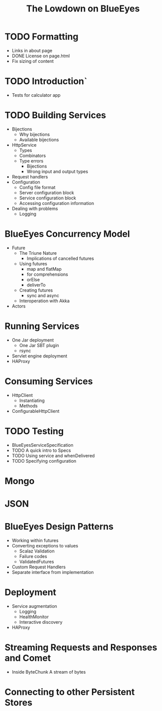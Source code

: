 #+TITLE: The Lowdown on BlueEyes
* TODO Formatting
  - Links in about page
  - DONE License on page.html
  - Fix sizing of content
* TODO Introduction`
  - Tests for calculator app
* TODO Building Services
 - Bijections
   - Why bijections
   - Available bijections
 - HttpService
   - Types
   - Combinators
   - Type errors
     - Bijections
     - Wrong input and output types
 - Request handlers
 - Configuration
   - Config file format
   - Server configuration block
   - Service configuration block
   - Accessing configuration information
 - Dealing with problems
   - Logging
* BlueEyes Concurrency Model
  - Future
    - The Triune Nature
      - Implications of cancelled futures
    - Using futures
      - map and flatMap
      - for comprehensions
      - orElse
      - deliverTo
    - Creating futures
      - sync and async
    - Interoperation with Akka
  - Actors
* Running Services
 - One Jar deployment
   - One Jar SBT plugin
   - rsync
 - Servlet engine deployment
 - HAProxy
* Consuming Services
  - HttpClient
    - Instantiating
    - Methods
  - ConfigurableHttpClient
* TODO Testing
  - BlueEyesServiceSpecification
  - TODO A quick intro to Specs
  - TODO Using service and whenDelivered
  - TODO Specifying configuration
* Mongo
* JSON
* BlueEyes Design Patterns
  - Working within futures
  - Converting exceptions to values
    - Scalaz Validation
    - Failure codes
    - ValidatedFutures
  - Custom Request Handlers
  - Separate interface from implementation
* Deployment
  - Service augmentation
    - Logging
    - HealthMonitor
    - Interactive discovery
  - HAProxy
* Streaming Requests and Responses and Comet
  - Inside ByteChunk
    A stream of bytes
* Connecting to other Persistent Stores
